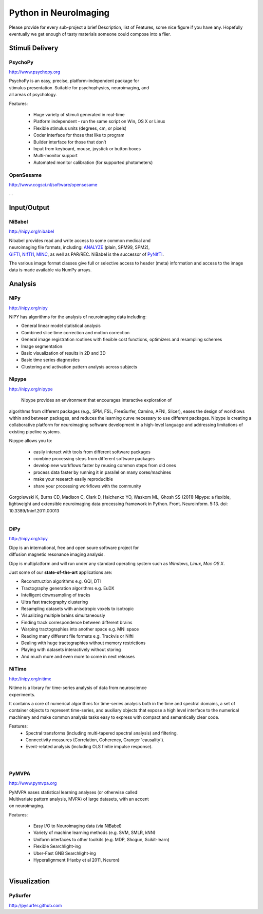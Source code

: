 .. -*- mode: rst; fill-column: 78; indent-tabs-mode: nil -*-
.. vi: set ft=rst sts=4 ts=4 sw=4 et tw=79:

Python in NeuroImaging
======================

Please provide for every sub-project a brief Description, list of
Features, some nice figure if you have any.  Hopefully eventually we
get enough of tasty materials someone could compose into a flier.

Stimuli Delivery
----------------

PsychoPy
~~~~~~~~
http://www.psychopy.org

.. figure:: ../pics/psychopy_logo.svg
   :alt: PsychoPy
   :align: right
   :figwidth: 35%

PsychoPy is an easy, precise, platform-independent package for stimulus presentation. Suitable for psychophysics, neuroimaging, and all areas of psychology.

Features:

    - Huge variety of stimuli generated in real-time
    - Platform independent - run the same script on Win, OS X or Linux
    - Flexible stimulus units (degrees, cm, or pixels)
    - Coder interface for those that like to program
    - Builder interface for those that don’t
    - Input from keyboard, mouse, joystick or button boxes
    - Multi-monitor support
    - Automated monitor calibration (for supported photometers)



OpenSesame
~~~~~~~~~~
http://www.cogsci.nl/software/opensesame

...

Input/Output
------------

NiBabel
~~~~~~~
http://nipy.org/nibabel

.. figure:: ../pics/reggie.png
   :alt: nibabel
   :align: right
   :figwidth: 35%

Nibabel provides read and write access to some common medical and neuroimaging
file formats, including: ANALYZE_ (plain, SPM99, SPM2), GIFTI_, NIfTI1_, MINC_,
as well as PAR/REC. NiBabel is the successor of PyNIfTI_.

.. _ANALYZE: http://www.grahamwideman.com/gw/brain/analyze/formatdoc.htm
.. _NIfTI1: http://nifti.nimh.nih.gov/nifti-1/
.. _MINC: http://wiki.bic.mni.mcgill.ca/index.php/MINC
.. _PyNIfTI: http://niftilib.sourceforge.net/pynifti/
.. _GIFTI: http://www.nitrc.org/projects/gifti

The various image format classes give full or selective access to header (meta)
information and access to the image data is made available via NumPy arrays.

Analysis
--------

NiPy
~~~~
http://nipy.org/nipy

NIPY has algorithms for the analysis of neuroimaging data including:

* General linear model statistical analysis
* Combined slice time correction and motion correction
* General image registration routines with flexible cost functions, optimizers
  and resampling schemes
* Image segmentation
* Basic visualization of results in 2D and 3D
* Basic time series diagnostics
* Clustering and activation pattern analysis across subjects

Nipype
~~~~~~
http://nipy.org/nipype

 Nipype provides an environment that encourages interactive exploration of 
algorithms from different packages (e.g., SPM, FSL, FreeSurfer, Camino, AFNI, 
Slicer), eases the design of workflows within and between packages, and 
reduces the learning curve necessary to use different packages. Nipype is 
creating a collaborative platform for neuroimaging software development in a 
high-level language and addressing limitations of existing pipeline systems.

Nipype allows you to:

 - easily interact with tools from different software packages
 - combine processing steps from different software packages
 - develop new workflows faster by reusing common steps from old ones
 - process data faster by running it in parallel on many cores/machines
 - make your research easily reproducible
 - share your processing workflows with the community

Gorgolewski K, Burns CD, Madison C, Clark D, Halchenko YO, Waskom ML, Ghosh SS 
(2011) Nipype: a flexible, lightweight and extensible neuroimaging data 
processing framework in Python. Front. Neuroinform. 5:13. 
doi: 10.3389/fninf.2011.00013

.. figure:: ../pics/nipype_arch.pdf
   :alt: Nipype Architecture
   :align: right
   :figwidth: 100%

DiPy
~~~~
http://nipy.org/dipy

.. figure:: ../pics/dipy-banner.png
   :alt: nibabel
   :align: right
   :figwidth: 35%

Dipy is an international, free and open soure software project for
diffusion magnetic resonance imaging analysis.

Dipy is multiplatform and will run under any standard operating system such as
*Windows*, *Linux*, *Mac OS X*.

Just some of our **state-of-the-art** applications are:

- Reconstruction algorithms e.g. GQI, DTI
- Tractography generation algorithms e.g. EuDX
- Intelligent downsampling of tracks
- Ultra fast tractography clustering
- Resampling datasets with anisotropic voxels to isotropic
- Visualizing multiple brains simultaneously
- Finding track correspondence between different brains
- Warping tractographies into another space e.g. MNI space
- Reading many different file formats e.g. Trackvis or Nifti
- Dealing with huge tractographies without memory restrictions
- Playing with datasets interactively without storing
- And much more and even more to come in next releases


NiTime
~~~~~~
http://nipy.org/nitime

.. figure:: ../pics/nitime_logo.pdf
   :alt: nitime
   :align: right
   :figwidth: 35%

Nitime is a library for time-series analysis of data from neuroscience
experiments.

It contains a core of numerical algorithms for time-series analysis both in
the time and spectral domains, a set of container objects to represent
time-series, and auxiliary objects that expose a high level interface to the
numerical machinery and make common analysis tasks easy to express with
compact and semantically clear code.

Features:
 - Spectral transforms (including multi-tapered spectral analysis) and
   filtering. 
 - Connectivity measures (Correlation, Coherency, Granger 'causality').
 - Event-related analysis (including OLS finitie impulse response).

.. figure:: ../pics/nitime_analysis.pdf
   :alt: nitime
   :align: right
   :figwidth: 35%

.. figure:: ../pics/nitime_network.pdf
   :alt: nitime
   :align: right
   :figwidth: 35%


PyMVPA
~~~~~~
http://www.pymvpa.org

.. figure:: ../pics/pymvpa_logo.pdf
   :alt: PyMVPA
   :align: right
   :figwidth: 35%

PyMVPA eases statistical learning analyses (or otherwise called
Multivariate pattern analysis, MVPA) of large datasets, with an accent
on neuroimaging.

Features:

 - Easy I/O to Neuroimaging data (via NiBabel)
 - Variety of machine learning methods (e.g. SVM, SMLR, kNN)
 - Uniform interfaces to other toolkits (e.g. MDP, Shogun, Scikit-learn)
 - Flexible Searchlight-ing
 - Uber-Fast GNB Searchlight-ing
 - Hyperalignment (Haxby et al 2011, Neuron)

.. figure:: ../pics/pymvpa_shot.pdf
   :alt: PyMVPA Analyses
   :align: right
   :figwidth: 100%


Visualization
-------------

PySurfer
~~~~~~~~
http://pysurfer.github.com



